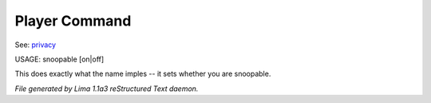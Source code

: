 Player Command
==============

See: `privacy <../ingame/privacy.html>`_ 

USAGE:  snoopable [on|off]

This does exactly what the name imples -- it sets whether you are snoopable.



*File generated by Lima 1.1a3 reStructured Text daemon.*
